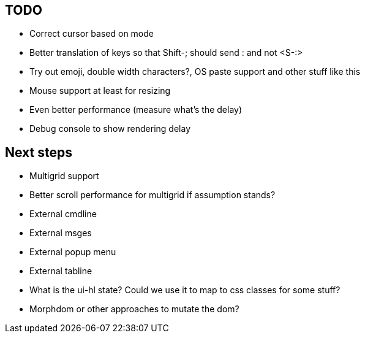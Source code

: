 == TODO

* Correct cursor based on mode
* Better translation of keys so that Shift-; should send : and not <S-:>
* Try out emoji, double width characters?, OS paste support and other stuff like this
* Mouse support at least for resizing 
* Even better performance (measure what's the delay)
* Debug console to show rendering delay

== Next steps

* Multigrid support
* Better scroll performance for multigrid if assumption stands?
* External cmdline
* External msges
* External popup menu
* External tabline
* What is the ui-hl state? Could we use it to map to css classes for some stuff?
* Morphdom or other approaches to mutate the dom?

